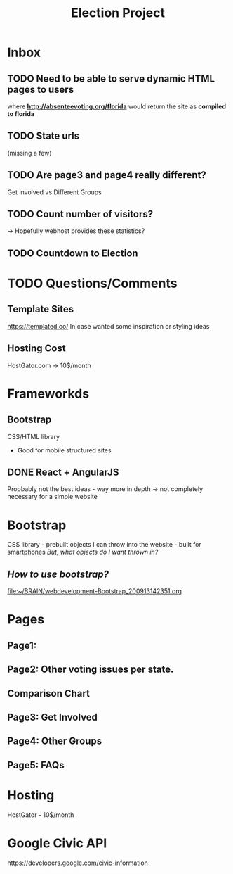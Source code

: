 #+TITLE: Election Project

* Inbox
** TODO Need to be able to serve dynamic HTML pages to users
where *http://absenteevoting.org/florida* would return the site as *compiled to florida*

** TODO State urls
(missing a few)

** TODO Are page3 and page4 really different?
Get involved vs Different Groups

** TODO Count number of visitors?
-> Hopefully webhost provides these statistics?

** TODO Countdown to Election

* TODO Questions/Comments
** Template Sites
https://templated.co/
In case wanted some inspiration or styling ideas
** Hosting Cost
HostGator.com -> 10$/month
** 

* Frameworkds
** Bootstrap
CSS/HTML library 
+ Good for mobile structured sites

** DONE React + AngularJS
Propbably not the best ideas - way more in depth -> not completely necessary for a simple website


* Bootstrap
CSS library - prebuilt objects I can throw into the website - built for smartphones
/But, what objects do I want thrown in?/

** /How to use bootstrap?/
[[file:~/BRAIN/webdevelopment-Bootstrap_200913142351.org]]


* Pages
** Page1: 
** Page2: Other voting issues per state.
** Comparison Chart
** Page3: Get Involved
** Page4: Other Groups
** Page5: FAQs

* Hosting
HostGator - 10$/month

* Google Civic API
https://developers.google.com/civic-information


